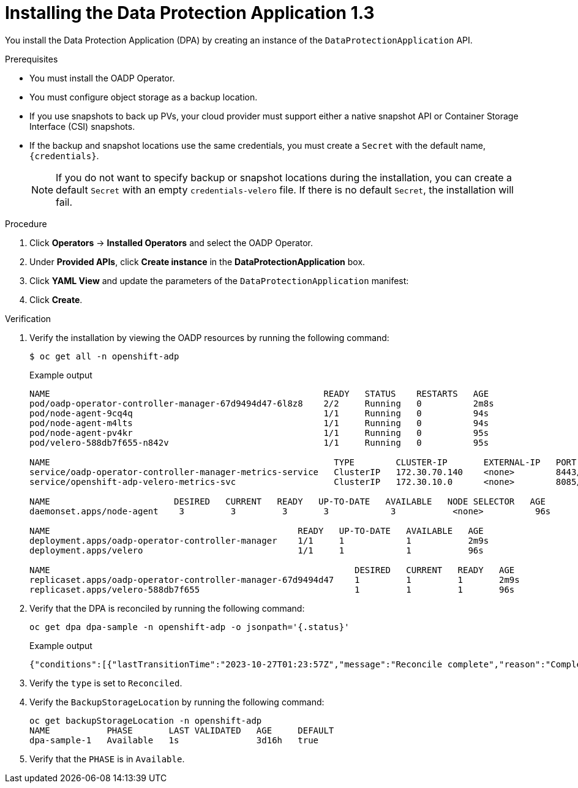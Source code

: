 // Module included in the following assemblies:
//
// * backup_and_restore/application_backup_and_restore/installing/installing-oadp-aws.adoc
// * backup_and_restore/application_backup_and_restore/installing/installing-oadp-azure.adoc
// * backup_and_restore/application_backup_and_restore/installing/installing-oadp-gcp.adoc
// * backup_and_restore/application_backup_and_restore/installing/installing-oadp-mcg.adoc
// * backup_and_restore/application_backup_and_restore/installing/installing-oadp-ocs.adoc

:_content-type: PROCEDURE
[id="oadp-installing-dpa-1-3_{context}"]
= Installing the Data Protection Application 1.3

You install the Data Protection Application (DPA) by creating an instance of the `DataProtectionApplication` API.

.Prerequisites

* You must install the OADP Operator.
* You must configure object storage as a backup location.
* If you use snapshots to back up PVs, your cloud provider must support either a native snapshot API or Container Storage Interface (CSI) snapshots.
* If the backup and snapshot locations use the same credentials, you must create a `Secret` with the default name, `{credentials}`.
ifdef::installing-oadp-azure,installing-oadp-gcp,installing-oadp-mcg,installing-oadp-ocs,virt-installing-configuring-oadp[]
* If the backup and snapshot locations use different credentials, you must create two `Secrets`:

** `Secret` with a custom name for the backup location. You add this `Secret` to the `DataProtectionApplication` CR.
** `Secret` with another custom name for the snapshot location. You add this `Secret` to the `DataProtectionApplication` CR.
endif::[]
ifdef::installing-oadp-aws[]
* If the backup and snapshot locations use different credentials, you must create a `Secret` with the default name, `{credentials}`, which contains separate profiles for the backup and snapshot location credentials.
endif::[]
+
[NOTE]
====
If you do not want to specify backup or snapshot locations during the installation, you can create a default `Secret` with an empty `credentials-velero` file. If there is no default `Secret`, the installation will fail.
====

.Procedure

. Click *Operators* -> *Installed Operators* and select the OADP Operator.
. Under *Provided APIs*, click *Create instance* in the *DataProtectionApplication* box.

. Click *YAML View* and update the parameters of the `DataProtectionApplication` manifest:
ifdef::installing-oadp-aws[]
+
[source,yaml,subs="attributes+"]
----
apiVersion: oadp.openshift.io/v1alpha1
kind: DataProtectionApplication
metadata:
  name: <dpa_sample>
  namespace: openshift-adp <1>
spec:
  configuration:
    velero:
      defaultPlugins:
        - openshift <2>
        - aws
      resourceTimeout: 10m <3>
    nodeAgent: <4>
      enable: true <5>
      uploaderType: kopia <6>
      podConfig:
        nodeSelector: <node_selector> <7>
  backupLocations:
    - name: default
      velero:
        provider: {provider}
        default: true
        objectStorage:
          bucket: <bucket_name> <8>
          prefix: <prefix> <9>
        config:
          region: <region>
          profile: "default"
        credential:
          key: cloud
          name: {credentials} <10>
  snapshotLocations: <11>
    - name: default
      velero:
        provider: {provider}
        config:
          region: <region> <12>
          profile: "default"
----
<1> The default namespace for OADP is `openshift-adp`. The namespace is a variable and is configurable.
<2> The `openshift` plugin is mandatory.
<3> Specify how many minutes to wait for several Velero resources before timeout occurs, such as Velero CRD availability, volumeSnapshot deletion, and backup repository availability. The default is 10m.
<4> The administrative agent that routes the administrative requests to servers.
<5> Set this value to `true` if you want to enable `nodeAgent` and perform File System Backup.
<6> Enter `kopia` or `restic` as your uploader. You cannot change the selection after the installation. For the Built-in DataMover you must use Kopia. The `nodeAgent` deploys a daemon set, which means that the `nodeAgent` pods run on each working node. You can configure File System Backup by adding `spec.defaultVolumesToFsBackup: true` to the `Backup` CR.
<7> Specify the nodes on which Kopia or Restic are available. By default, Kopia or Restic run on all nodes.
<8> Specify a bucket as the backup storage location. If the bucket is not a dedicated bucket for Velero backups, you must specify a prefix.
<9> Specify a prefix for Velero backups, for example, `velero`, if the bucket is used for multiple purposes.
<10> Specify the name of the `Secret` object that you created. If you do not specify this value, the default name, `{credentials}`, is used. If you specify a custom name, the custom name is used for the backup location.
<11> Specify a snapshot location, unless you use CSI snapshots or Restic to back up PVs.
<12> The snapshot location must be in the same region as the PVs.
endif::[]
ifdef::installing-oadp-azure[]
+
[source,yaml,subs="attributes+"]
----
apiVersion: oadp.openshift.io/v1alpha1
kind: DataProtectionApplication
metadata:
  name: <dpa_sample>
  namespace: openshift-adp <1>
spec:
  configuration:
    velero:
      defaultPlugins:
        - azure
        - openshift <2>
      resourceTimeout: 10m <3>
    nodeAgent: <4>
      enable: true <5>
      uploaderType: kopia <6>
      podConfig:
        nodeSelector: <node_selector> <7>
  backupLocations:
    - velero:
        config:
          resourceGroup: <azure_resource_group> <8>
          storageAccount: <azure_storage_account_id> <9>
          subscriptionId: <azure_subscription_id> <10>
          storageAccountKeyEnvVar: AZURE_STORAGE_ACCOUNT_ACCESS_KEY
        credential:
          key: cloud
          name: {credentials}  <11>
        provider: {provider}
        default: true
        objectStorage:
          bucket: <bucket_name> <12>
          prefix: <prefix> <13>
  snapshotLocations: <14>
    - velero:
        config:
          resourceGroup: <azure_resource_group>
          subscriptionId: <azure_subscription_id>
          incremental: "true"
        name: default
        provider: {provider}
----
<1> The default namespace for OADP is `openshift-adp`. The namespace is a variable and is configurable.
<2> The `openshift` plugin is mandatory.
<3> Specify how many minutes to wait for several Velero resources before timeout occurs, such as Velero CRD availability, volumeSnapshot deletion, and backup repository availability. The default is 10m.
<4> The administrative agent that routes the administrative requests to servers.
<5> Set this value to `true` if you want to enable `nodeAgent` and perform File System Backup.
<6> Enter `kopia` or `restic` as your uploader. You cannot change the selection after the installation. For the Built-in DataMover you must use Kopia. The `nodeAgent` deploys a daemon set, which means that the `nodeAgent` pods run on each working node. You can configure File System Backup by adding `spec.defaultVolumesToFsBackup: true` to the `Backup` CR.
<7> Specify the nodes on which Kopia or Restic are available. By default, Kopia or Restic run on all nodes.
<8> Specify the Azure resource group.
<9> Specify the Azure storage account ID.
<10> Specify the Azure subscription ID.
<11> If you do not specify this value, the default name, `{credentials}`, is used. If you specify a custom name, the custom name is used for the backup location.
<12> Specify a bucket as the backup storage location. If the bucket is not a dedicated bucket for Velero backups, you must specify a prefix.
<13> Specify a prefix for Velero backups, for example, `velero`, if the bucket is used for multiple purposes.
<14> You do not need to specify a snapshot location if you use CSI snapshots or Restic to back up PVs.
endif::[]
ifdef::installing-oadp-gcp[]
+
[source,yaml,subs="attributes+"]
----
apiVersion: oadp.openshift.io/v1alpha1
kind: DataProtectionApplication
metadata:
  name: <dpa_sample>
  namespace: <OPERATOR_INSTALL_NS> <1>
spec:
  configuration:
    velero:
      defaultPlugins:
        - gcp
        - openshift <2>
      resourceTimeout: 10m <3>
    nodeAgent: <4>
      enable: true <5>
      uploaderType: kopia <6>
      podConfig:
        nodeSelector: <node_selector> <7>
  backupLocations:
    - velero:
        provider: {provider}
        default: true
        credential:
          key: cloud <8>
          name: {credentials} <9>
        objectStorage:
          bucket: <bucket_name> <10>
          prefix: <prefix> <11>
  snapshotLocations: <12>
    - velero:
        provider: {provider}
        default: true
        config:
          project: <project>
          snapshotLocation: us-west1 <13>
----
<1> The default namespace for OADP is `openshift-adp`. The namespace is a variable and is configurable.
<2> The `openshift` plugin is mandatory.
<3> Specify how many minutes to wait for several Velero resources before timeout occurs, such as Velero CRD availability, volumeSnapshot deletion, and backup repository availability. The default is 10m.
<4> The administrative agent that routes the administrative requests to servers.
<5> Set this value to `true` if you want to enable `nodeAgent` and perform File System Backup.
<6> Enter `kopia` or `restic` as your uploader. You cannot change the selection after the installation. For the Built-in DataMover you must use Kopia. The `nodeAgent` deploys a daemon set, which means that the `nodeAgent` pods run on each working node. You can configure File System Backup by adding `spec.defaultVolumesToFsBackup: true` to the `Backup` CR.
<7> Specify the nodes on which Kopia or Restic are available. By default, Kopia or Restic run on all nodes.
<8> Secret key that contain credentials. For Google workload identity federation cloud authentication use `service_account.json`.
<9> Secret name that contains credentials. If you do not specify this value, the default name, `{credentials}`, is used.
<10> Specify a bucket as the backup storage location. If the bucket is not a dedicated bucket for Velero backups, you must specify a prefix.
<11> Specify a prefix for Velero backups, for example, `velero`, if the bucket is used for multiple purposes.
<12> Specify a snapshot location, unless you use CSI snapshots or Restic to back up PVs.
<13> The snapshot location must be in the same region as the PVs.
endif::[]
ifdef::installing-oadp-mcg[]
+
[source,yaml,subs="attributes+"]
----
apiVersion: oadp.openshift.io/v1alpha1
kind: DataProtectionApplication
metadata:
  name: <dpa_sample>
  namespace: openshift-adp <1>
spec:
  configuration:
    velero:
      defaultPlugins:
        - aws
        - openshift <2>
      resourceTimeout: 10m <3>
    nodeAgent: <4>
      enable: true <5>
      uploaderType: kopia <6>
      podConfig:
        nodeSelector: <node_selector> <7>
  backupLocations:
    - velero:
        config:
          profile: "default"
          region: minio
          s3Url: <url> <8>
          insecureSkipTLSVerify: "true"
          s3ForcePathStyle: "true"
        provider: {provider}
        default: true
        credential:
          key: cloud
          name: {credentials} <9>
        objectStorage:
          bucket: <bucket_name> <10>
          prefix: <prefix> <11>
----
<1> The default namespace for OADP is `openshift-adp`. The namespace is a variable and is configurable.
<2> The `openshift` plugin is mandatory.
<3> Specify how many minutes to wait for several Velero resources before timeout occurs, such as Velero CRD availability, volumeSnapshot deletion, and backup repository availability. The default is 10m.
<4> The administrative agent that routes the administrative requests to servers.
<5> Set this value to `true` if you want to enable `nodeAgent` and perform File System Backup.
<6> Enter `kopia` or `restic` as your uploader. You cannot change the selection after the installation. For the Built-in DataMover you must use Kopia. The `nodeAgent` deploys a daemon set, which means that the `nodeAgent` pods run on each working node. You can configure File System Backup by adding `spec.defaultVolumesToFsBackup: true` to the `Backup` CR.
<7> Specify the nodes on which Kopia or Restic are available. By default, Kopia or Restic run on all nodes.
<8> Specify the URL of the S3 endpoint.
<9> If you do not specify this value, the default name, `{credentials}`, is used. If you specify a custom name, the custom name is used for the backup location.
<10> Specify a bucket as the backup storage location. If the bucket is not a dedicated bucket for Velero backups, you must specify a prefix.
<11> Specify a prefix for Velero backups, for example, `velero`, if the bucket is used for multiple purposes.
endif::[]
ifdef::installing-oadp-ocs[]
+
[source,yaml,subs="attributes+"]
----
apiVersion: oadp.openshift.io/v1alpha1
kind: DataProtectionApplication
metadata:
  name: <dpa_sample>
  namespace: openshift-adp <1>
spec:
  configuration:
    velero:
      defaultPlugins:
        - kubevirt <2>
        - gcp <3>
        - csi <4>
        - openshift <5>
      resourceTimeout: 10m <6>
    nodeAgent: <7>
      enable: true <8>
      uploaderType: kopia <9>
      podConfig:
        nodeSelector: <node_selector> <10>
  backupLocations:
    - velero:
        provider: {provider} <11>
        default: true
        credential:
          key: cloud
          name: <default_secret> <12>
        objectStorage:
          bucket: <bucket_name> <13>
          prefix: <prefix> <14>
----
<1> The default namespace for OADP is `openshift-adp`. The namespace is a variable and is configurable.
<2> Optional: The `kubevirt` plugin is used with {VirtProductName}.
<32> Specify the default plugin for the backup provider, for example, `gcp`, if appropriate.
<4> Specify the `csi` default plugin if you use CSI snapshots to back up PVs. The `csi` plugin uses the link:https://{velero-domain}/docs/main/csi/[Velero CSI beta snapshot APIs]. You do not need to configure a snapshot location.
<5> The `openshift` plugin is mandatory.
<6> Specify how many minutes to wait for several Velero resources before timeout occurs, such as Velero CRD availability, volumeSnapshot deletion, and backup repository availability. The default is 10m.
<7> The administrative agent that routes the administrative requests to servers.
<8> Set this value to `true` if you want to enable `nodeAgent` and perform File System Backup.
<9> Enter `kopia` or `restic` as your uploader. You cannot change the selection after the installation. For the Built-in DataMover you must use Kopia. The `nodeAgent` deploys a daemon set, which means that the `nodeAgent` pods run on each working node. You can configure File System Backup by adding `spec.defaultVolumesToFsBackup: true` to the `Backup` CR.
<10> Specify the nodes on which Kopia or Restic are available. By default, Kopia or Restic run on all nodes.
<11> Specify the backup provider.
<12> Specify the correct default name for the `Secret`, for example, `cloud-credentials-gcp`, if you use a default plugin for the backup provider. If specifying a custom name, then the custom name is used for the backup location. If you do not specify a `Secret` name, the default name is used.
<13> Specify a bucket as the backup storage location. If the bucket is not a dedicated bucket for Velero backups, you must specify a prefix.
<14> Specify a prefix for Velero backups, for example, `velero`, if the bucket is used for multiple purposes.
endif::[]
ifdef::virt-installing-configuring-oadp[]
+
[source,yaml,subs="attributes+"]
----
apiVersion: oadp.openshift.io/v1alpha1
kind: DataProtectionApplication
metadata:
  name: <dpa_sample>
  namespace: openshift-adp <1>
spec:
  configuration:
    velero:
      defaultPlugins:
        - kubevirt <2>
        - gcp <3>
        - csi <4>
        - openshift <5>
      resourceTimeout: 10m <6>
    nodeAgent: <7>
      enable: true <8>
      uploaderType: kopia <9>
      podConfig:
        nodeSelector: <node_selector> <10>
  backupLocations:
    - velero:
        provider: {provider} <11>
        default: true
        credential:
          key: cloud
          name: <default_secret> <12>
        objectStorage:
          bucket: <bucket_name> <13>
          prefix: <prefix> <14>
----
<1> The default namespace for OADP is `openshift-adp`. The namespace is a variable and is configurable.
<2> The `kubevirt` plugin is mandatory for {VirtProductName}.
<3> Specify the plugin for the backup provider, for example, `gcp`, if it exists.
<4> The `csi` plugin is mandatory for backing up PVs with CSI snapshots. The `csi` plugin uses the link:https://{velero-domain}/docs/main/csi/[Velero CSI beta snapshot APIs]. You do not need to configure a snapshot location.
<5> The `openshift` plugin is mandatory.
<6> Specify how many minutes to wait for several Velero resources before timeout occurs, such as Velero CRD availability, volumeSnapshot deletion, and backup repository availability. The default is 10m.
<7> The administrative agent that routes the administrative requests to servers.
<8> Set this value to `true` if you want to enable `nodeAgent` and perform File System Backup.
<9> Enter `kopia` or `restic` as your uploader. You cannot change the selection after the installation. For the Built-in DataMover you must use Kopia. The `nodeAgent` deploys a daemon set, which means that the `nodeAgent` pods run on each working node. You can configure File System Backup by adding `spec.defaultVolumesToFsBackup: true` to the `Backup` CR.
<10> Specify the nodes on which Kopia or Restic are available. By default, Kopia or Restic run on all nodes.
<11> Specify the backup provider.
<12> Specify the correct default name for the `Secret`, for example, `cloud-credentials-gcp`, if you use a default plugin for the backup provider. If specifying a custom name, then the custom name is used for the backup location. If you do not specify a `Secret` name, the default name is used.
<13> Specify a bucket as the backup storage location. If the bucket is not a dedicated bucket for Velero backups, you must specify a prefix.
<14> Specify a prefix for Velero backups, for example, `velero`, if the bucket is used for multiple purposes.
endif::[]

. Click *Create*.

.Verification
. Verify the installation by viewing the OADP resources by running the following command:
+
[source,terminal]
----
$ oc get all -n openshift-adp
----
+
.Example output
+
----
NAME                                                     READY   STATUS    RESTARTS   AGE
pod/oadp-operator-controller-manager-67d9494d47-6l8z8    2/2     Running   0          2m8s
pod/node-agent-9cq4q                                     1/1     Running   0          94s
pod/node-agent-m4lts                                     1/1     Running   0          94s
pod/node-agent-pv4kr                                     1/1     Running   0          95s
pod/velero-588db7f655-n842v                              1/1     Running   0          95s

NAME                                                       TYPE        CLUSTER-IP       EXTERNAL-IP   PORT(S)    AGE
service/oadp-operator-controller-manager-metrics-service   ClusterIP   172.30.70.140    <none>        8443/TCP   2m8s
service/openshift-adp-velero-metrics-svc                   ClusterIP   172.30.10.0      <none>        8085/TCP   8h

NAME                        DESIRED   CURRENT   READY   UP-TO-DATE   AVAILABLE   NODE SELECTOR   AGE
daemonset.apps/node-agent    3         3         3       3            3           <none>          96s

NAME                                                READY   UP-TO-DATE   AVAILABLE   AGE
deployment.apps/oadp-operator-controller-manager    1/1     1            1           2m9s
deployment.apps/velero                              1/1     1            1           96s

NAME                                                           DESIRED   CURRENT   READY   AGE
replicaset.apps/oadp-operator-controller-manager-67d9494d47    1         1         1       2m9s
replicaset.apps/velero-588db7f655                              1         1         1       96s
----

.  Verify that the DPA is reconciled by running the following command:
+
[source,terminal]
----
oc get dpa dpa-sample -n openshift-adp -o jsonpath='{.status}'
----
.Example output
[source,yaml]
+
----
{"conditions":[{"lastTransitionTime":"2023-10-27T01:23:57Z","message":"Reconcile complete","reason":"Complete","status":"True","type":"Reconciled"}]}
----

. Verify the `type` is set to `Reconciled`.

. Verify the `BackupStorageLocation` by running the following command:
+
[source,terminal]
----
oc get backupStorageLocation -n openshift-adp
NAME           PHASE       LAST VALIDATED   AGE     DEFAULT
dpa-sample-1   Available   1s               3d16h   true
----

. Verify that the `PHASE` is in `Available`.